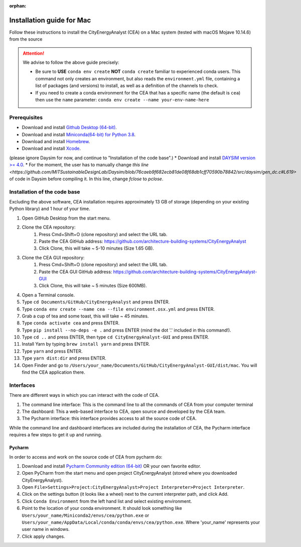 :orphan:

Installation guide for Mac
===========================

Follow these instructions to install the CityEnergyAnalyst (CEA) on a Mac system (tested with macOS Mojave 10.14.6) from the source

.. attention:: We advise to follow the above guide precisely:

        *   Be sure to **USE** ``conda env create`` **NOT** ``conda create`` familiar to experienced conda users.
            This command not only creates an environment, but also reads the ``environment.yml`` file, containing a
            list of packages (and versions) to install, as well as a definition of the channels to check.
        *   If you need to create a conda environment for the CEA that has a specific name (the default is ``cea``) then use the
            ``name`` parameter: ``conda env create --name your-env-name-here``


Prerequisites
~~~~~~~~~~~~~

* Download and install `Github Desktop (64-bit) <https://desktop.github.com/>`__.
* Download and install `Miniconda(64-bit) for Python 3.8 <https://conda.io/miniconda.html>`__.
* Download and install `Homebrew <https://brew.sh/>`__.
* Download and install `Xcode <https://developer.apple.com/xcode/>`__.
(please ignore Daysim for now, and continue to "Installation of the code base".)
* Download and install `DAYSIM version >= 4.0 <https://github.com/MITSustainableDesignLab/Daysim#readme>`__.
* For the moment, the user has to manually change `this line <https://github.com/MITSustainableDesignLab/Daysim/blob/76caeb9f682ecb81de08f68db1cff70590b78842/src/daysim/gen_dc.c#L619>` of code in Daysim before compiling it. In this line, change `fclose` to `pclose`.

Installation of the code base
~~~~~~~~~~~~~~~~~~~~~~~~~~~~~

Excluding the above software, CEA installation requires approximately 13 GB of storage (depending on your existing
Python library) and  1 hour of your time.

#. Open GitHub Desktop from the start menu.
#. Clone the CEA repository:
	#. Press Cmd+Shift+O (clone repository) and select the URL tab.
	#. Paste the CEA GitHub address: https://github.com/architecture-building-systems/CityEnergyAnalyst
	#. Click Clone, this will take ~ 5-10 minutes (Size 1.65 GB).
#. Clone the CEA GUI repository:
	#. Press Cmd+Shift+O (clone repository) and select the URL tab.
	#. Paste the CEA GUI GitHub address: https://github.com/architecture-building-systems/CityEnergyAnalyst-GUI
	#. Click Clone, this will take ~ 5 minutes (Size 600MB).
#. Open a Terminal console.
#. Type ``cd Documents/GitHub/CityEnergyAnalyst`` and press ENTER.
#. Type ``conda env create --name cea --file environment.osx.yml`` and press ENTER.
#. Grab a cup of tea and some toast, this will take ~ 45 minutes.
#. Type ``conda activate cea`` and press ENTER.
#. Type ``pip install --no-deps -e .`` and press ENTER (mind the dot '.' included in this command!).
#. Type ``cd ..`` and press ENTER, then type ``cd CityEnergyAnalyst-GUI`` and press ENTER.
#. Install Yarn by typing ``brew install yarn`` and press ENTER.
#. Type ``yarn`` and press ENTER.
#. Type ``yarn dist:dir`` and press ENTER.
#. Open Finder and go to ``/Users/your_name/Documents/GitHub/CityEnergyAnalyst-GUI/dist/mac``. You will find the CEA application there.

Interfaces
~~~~~~~~~~

There are different ways in which you can interact with the code of CEA.

#. The command line interface: This is the command line to all the commands of CEA from your computer terminal
#. The dashboard: This a web-based interface to CEA, open source and developed by the CEA team.
#. The Pycharm interface: this interface provides access to all the source code of CEA.

While the command line and dashboard interfaces are included during the installation of CEA, the Pycharm interface
requires a few steps to get it up and running.

Pycharm
-------

In order to access and work on the source code of CEA from pycharm do:

#. Download and install `Pycharm Community edition (64-bit) <https://www.jetbrains.com/pycharm/download/#section=windows>`__ OR your own favorite editor.
#. Open PyCharm from the start menu and open project CityEnergyAnalyst (stored where you downloaded CityEnergyAnalyst).
#. Open ``File>Settings>Project:CityEnergyAnalyst>Project Interpreter>Project Interpreter``.
#. Click on the settings button (it looks like a wheel) next to the current interpreter path, and click Add.
#. Click ``Conda Environment`` from the left hand list and select existing environment.
#. Point to the location of your conda environment. It should look something like
   ``Users/your_name/Miniconda2/envs/cea/python.exe`` or
   ``Users/your_name/AppData/Local/conda/conda/envs/cea/python.exe``.
   Where 'your_name' represents your user name in windows.
#. Click apply changes.

